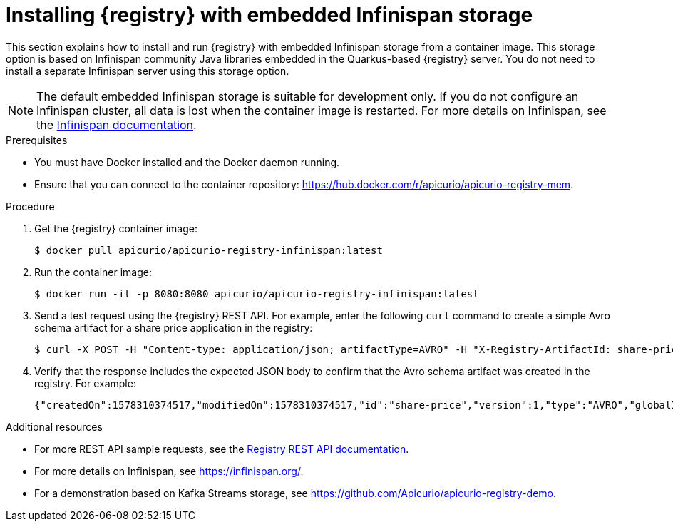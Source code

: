 // Metadata created by nebel
// ParentAssemblies: assemblies/getting-started/as_installing-the-registry.adoc

[id="installing-registry-infinispan-storage"]
= Installing {registry} with embedded Infinispan storage

This section explains how to install and run {registry} with embedded Infinispan storage from a container image. This storage option is based on Infinispan community Java libraries embedded in the Quarkus-based {registry} server. You do not need to install a separate Infinispan server using this storage option. 

NOTE: The default embedded Infinispan storage is suitable for development only. If you do not configure an Infinispan cluster, all data is lost when the container image is restarted. For more details on Infinispan, see the https://infinispan.org/documentation/[Infinispan documentation].

.Prerequisites

* You must have Docker installed and the Docker daemon running.
* Ensure that you can connect to the container repository: https://hub.docker.com/r/apicurio/apicurio-registry-mem.

.Procedure

. Get the {registry} container image:
+
[source,bash]
----
$ docker pull apicurio/apicurio-registry-infinispan:latest
----
. Run the container image: 
+
[source,bash]
----
$ docker run -it -p 8080:8080 apicurio/apicurio-registry-infinispan:latest
----

. Send a test request using the {registry} REST API. For example, enter the following `curl` command to create a simple Avro schema artifact for a share price application in the registry:
+
[source,bash]
----
$ curl -X POST -H "Content-type: application/json; artifactType=AVRO" -H "X-Registry-ArtifactId: share-price" --data '{"type":"record","name":"price","namespace":"com.example","fields":[{"name":"symbol","type":"string"},{"name":"price","type":"string"}]}' http://localhost:8080/api/artifacts
----
. Verify that the response includes the expected JSON body to confirm that the Avro schema artifact was created in the registry. For example:
+
[source,bash]
----
{"createdOn":1578310374517,"modifiedOn":1578310374517,"id":"share-price","version":1,"type":"AVRO","globalId":8}
----

.Additional resources
* For more REST API sample requests, see the link:files/registry-rest-api.htm[Registry REST API documentation].
* For more details on Infinispan, see https://infinispan.org/[].
* For a demonstration based on Kafka Streams storage, see link:https://github.com/Apicurio/apicurio-registry-demo[].
